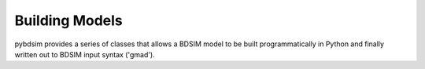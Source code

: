 ===============
Building Models
===============


pybdsim provides a series of classes that allows a BDSIM model to be built
programmatically in Python and finally written out to BDSIM input syntax
('gmad').
